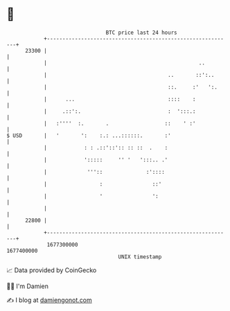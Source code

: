 * 👋

#+begin_example
                                   BTC price last 24 hours                    
               +------------------------------------------------------------+ 
         23300 |                                                            | 
               |                                                 ..         | 
               |                                       ..       ::':..      | 
               |                                       ::.     :'   ':.     | 
               |      ...                              ::::    :            | 
               |     .::':.                            :  ':::.:            | 
               |   :''''  :.       .                  ::    ' :'            | 
   $ USD       |   '       ':    :.: ...::::::.       :'                    | 
               |            : : .::'::':: :: ::  .    :                     | 
               |            ':::::     '' '   ':::.. .'                     | 
               |             '''::              :'::::                      | 
               |                 :                ::'                       | 
               |                 '                ':                        | 
               |                                                            | 
         22800 |                                                            | 
               +------------------------------------------------------------+ 
                1677300000                                        1677400000  
                                       UNIX timestamp                         
#+end_example
📈 Data provided by CoinGecko

🧑‍💻 I'm Damien

✍️ I blog at [[https://www.damiengonot.com][damiengonot.com]]
